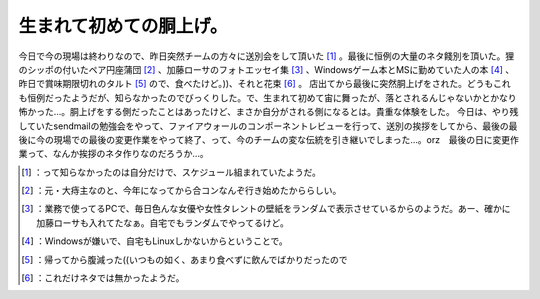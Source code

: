 ﻿生まれて初めての胴上げ。
########################


今日で今の現場は終わりなので、昨日突然チームの方々に送別会をして頂いた [#]_ 。最後に恒例の大量のネタ餞別を頂いた。狸のシッポの付いたペア円座蒲団 [#]_ 、加藤ローサのフォトエッセイ集 [#]_ 、Windowsゲーム本とMSに勤めていた人の本 [#]_ 、昨日で賞味期限切れのタルト [#]_ ので、食べたけど。))、それと花束 [#]_ 。
店出てから最後に突然胴上げをされた。どうもこれも恒例だったようだが、知らなかったのでびっくりした。で、生まれて初めて宙に舞ったが、落とされるんじゃないかとかなり怖かった…。胴上げをする側だったことはあったけど、まさか自分がされる側になるとは。貴重な体験をした。
今日は、やり残していたsendmailの勉強会をやって、ファイアウォールのコンポーネントレビューを行って、送別の挨拶をしてから、最後の最後に今の現場での最後の変更作業をやって終了、って、今のチームの変な伝統を引き継いでしまった…。orz　最後の日に変更作業って、なんか挨拶のネタ作りなのだろうか…。



.. [#] ：って知らなかったのは自分だけで、スケジュール組まれていたようだ。
.. [#] ：元・大痔主なのと、今年になってから合コンなんぞ行き始めたかららしい。
.. [#] ：業務で使ってるPCで、毎日色んな女優や女性タレントの壁紙をランダムで表示させているからのようだ。あー、確かに加藤ローサも入れてたなぁ。自宅でもランダムでやってるけど。
.. [#] ：Windowsが嫌いで、自宅もLinuxしかないからということで。
.. [#] ：帰ってから腹減った((いつもの如く、あまり食べずに飲んでばかりだったので
.. [#] ：これだけネタでは無かったようだ。



.. author:: mkouhei
.. categories:: work, 
.. tags::
.. comments::


